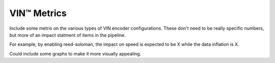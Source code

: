 VIN™ Metrics
================

Include some metris on the various types of VIN encoder configurations. These don't need to be really specific numbers, but more of an impact statment of items in the pipeline.

For example, by enabling reed-soloman, the impact on speed is expected to be X while the data inflation is X.

Could include some graphs to make it more visually appealing.


